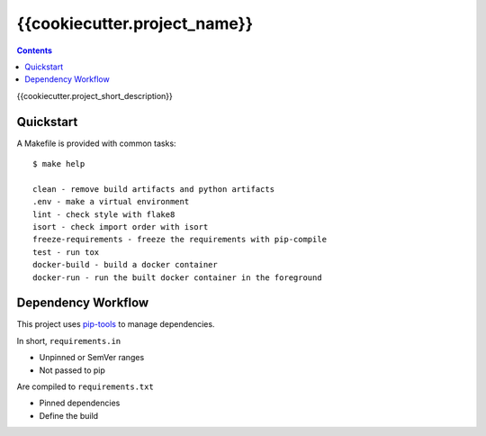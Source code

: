 =============================
{{cookiecutter.project_name}}
=============================

.. contents::


{{cookiecutter.project_short_description}}


Quickstart
----------

A Makefile is provided with common tasks::

    $ make help

    clean - remove build artifacts and python artifacts
    .env - make a virtual environment
    lint - check style with flake8
    isort - check import order with isort
    freeze-requirements - freeze the requirements with pip-compile
    test - run tox
    docker-build - build a docker container
    docker-run - run the built docker container in the foreground



Dependency Workflow
-------------------

This project uses `pip-tools`_ to manage dependencies.

In short, ``requirements.in``

* Unpinned or SemVer ranges
* Not passed to pip

Are compiled to ``requirements.txt``

* Pinned dependencies
* Define the build

.. _`pip-tools`: https://github.com/nvie/pip-tools
